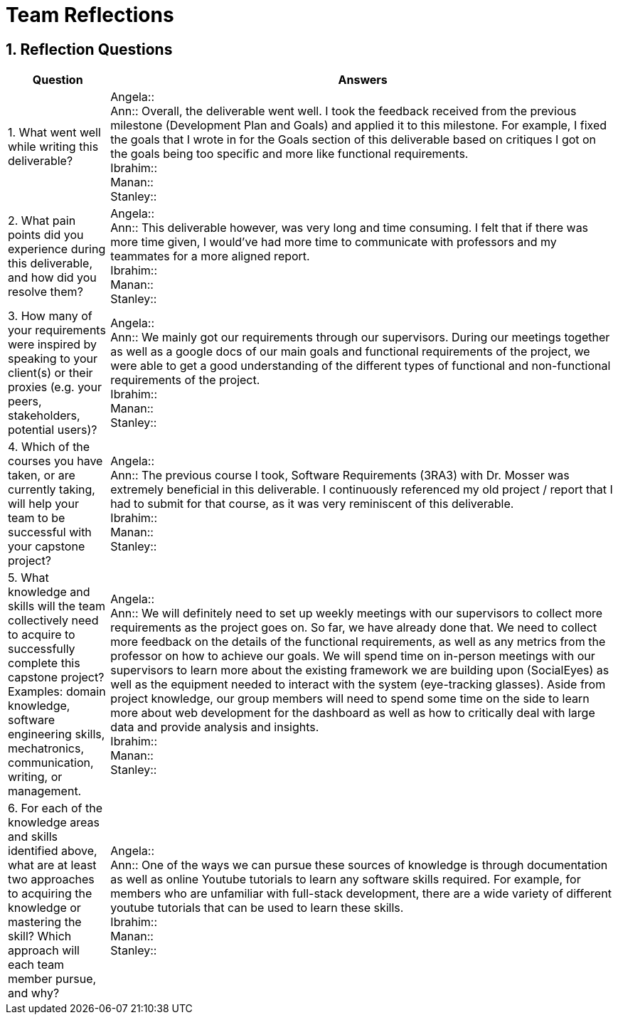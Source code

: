 = Team Reflections
:sectnums:
:toclevels: 2

== Reflection Questions

[cols="1,5", options="header"]
|===
| Question | Answers

| 1. What went well while writing this deliverable?
|
Angela:: +
Ann:: Overall, the deliverable went well. I took the feedback received from the previous milestone (Development Plan and Goals) and applied it to this milestone. For example, I fixed the goals that I wrote in for the Goals section of this deliverable based on critiques I got on the goals being too specific and more like functional requirements. +
Ibrahim:: +
Manan:: +
Stanley:: +

| 2. What pain points did you experience during this deliverable, and how did you resolve them?
|
Angela:: +
Ann:: This deliverable however, was very long and time consuming. I felt that if there was more time given, I would’ve had more time to communicate with professors and my teammates for a more aligned report. +
Ibrahim:: +
Manan:: +
Stanley:: +

| 3. How many of your requirements were inspired by speaking to your client(s) or their proxies (e.g. your peers, stakeholders, potential users)?
|
Angela:: +
Ann:: We mainly got our requirements through our supervisors. During our meetings together as well as a google docs of our main goals and functional requirements of the project, we were able to get a good understanding of the different types of functional and non-functional requirements of the project. +
Ibrahim:: +
Manan:: +
Stanley:: +

| 4. Which of the courses you have taken, or are currently taking, will help your team to be successful with your capstone project?
|
Angela:: +
Ann:: The previous course I took, Software Requirements (3RA3) with Dr. Mosser was extremely beneficial in this deliverable. I continuously referenced my old project / report that I had to submit for that course, as it was very reminiscent of this deliverable. +
Ibrahim:: +
Manan:: +
Stanley:: +

| 5. What knowledge and skills will the team collectively need to acquire to successfully complete this capstone project?  
Examples: domain knowledge, software engineering skills, mechatronics, communication, writing, or management.
|
Angela:: +
Ann:: We will definitely need to set up weekly meetings with our supervisors to collect more requirements as the project goes on. So far, we have already done that. We need to collect more feedback on the details of the functional requirements, as well as any metrics from the professor on how to achieve our goals. We will spend time on in-person meetings with our supervisors to learn more about the existing framework we are building upon (SocialEyes) as well as the equipment needed to interact with the system (eye-tracking glasses). Aside from project knowledge, our group members will need to spend some time on the side to learn more about web development for the dashboard as well as how to critically deal with large data and provide analysis and insights. +
Ibrahim:: +
Manan:: +
Stanley:: +

| 6. For each of the knowledge areas and skills identified above, what are at least two approaches to acquiring the knowledge or mastering the skill?  
Which approach will each team member pursue, and why?
|
Angela:: +
Ann:: One of the ways we can pursue these sources of knowledge is through documentation as well as online Youtube tutorials to learn any software skills required. For example, for members who are unfamiliar with full-stack development, there are a wide variety of different youtube tutorials that can be used to learn these skills. +
Ibrahim:: +
Manan:: +
Stanley:: +
|===

